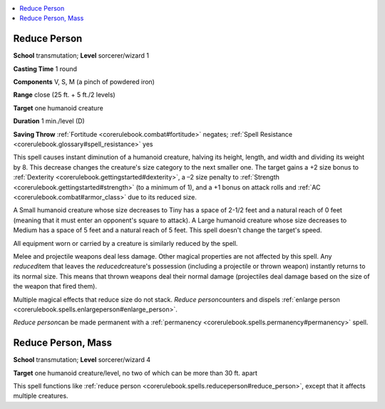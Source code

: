 
.. _`corerulebook.spells.reduceperson`:

.. contents:: \ 

.. _`corerulebook.spells.reduceperson#reduce_person`:

Reduce Person
==============

\ **School**\  transmutation; \ **Level**\  sorcerer/wizard 1

\ **Casting Time**\  1 round

\ **Components**\  V, S, M (a pinch of powdered iron)

\ **Range**\  close (25 ft. + 5 ft./2 levels)

\ **Target**\  one humanoid creature

\ **Duration**\  1 min./level (D)

\ **Saving Throw**\  :ref:`Fortitude <corerulebook.combat#fortitude>`\  negates; :ref:`Spell Resistance <corerulebook.glossary#spell_resistance>`\  yes

This spell causes instant diminution of a humanoid creature, halving its height, length, and width and dividing its weight by 8. This decrease changes the creature's size category to the next smaller one. The target gains a +2 size bonus to :ref:`Dexterity <corerulebook.gettingstarted#dexterity>`\ , a –2 size penalty to :ref:`Strength <corerulebook.gettingstarted#strength>`\  (to a minimum of 1), and a +1 bonus on attack rolls and :ref:`AC <corerulebook.combat#armor_class>`\  due to its reduced size.

A Small humanoid creature whose size decreases to Tiny has a space of 2-1/2 feet and a natural reach of 0 feet (meaning that it must enter an opponent's square to attack). A Large humanoid creature whose size decreases to Medium has a space of 5 feet and a natural reach of 5 feet. This spell doesn't change the target's speed.

All equipment worn or carried by a creature is similarly reduced by the spell.

Melee and projectile weapons deal less damage. Other magical properties are not affected by this spell. Any \ *reduced*\ item that leaves the \ *reduced*\ creature's possession (including a projectile or thrown weapon) instantly returns to its normal size. This means that thrown weapons deal their normal damage (projectiles deal damage based on the size of the weapon that fired them).

Multiple magical effects that reduce size do not stack. \ *Reduce person*\ counters and dispels :ref:`enlarge person <corerulebook.spells.enlargeperson#enlarge_person>`\ .

\ *Reduce person*\ can be made permanent with a :ref:`permanency <corerulebook.spells.permanency#permanency>`\  spell.

.. _`corerulebook.spells.reduceperson#reduce_person_mass`:

Reduce Person, Mass
====================

\ **School**\  transmutation; \ **Level**\  sorcerer/wizard 4

\ **Target**\  one humanoid creature/level, no two of which can be more than 30 ft. apart

This spell functions like :ref:`reduce person <corerulebook.spells.reduceperson#reduce_person>`\ , except that it affects multiple creatures.


